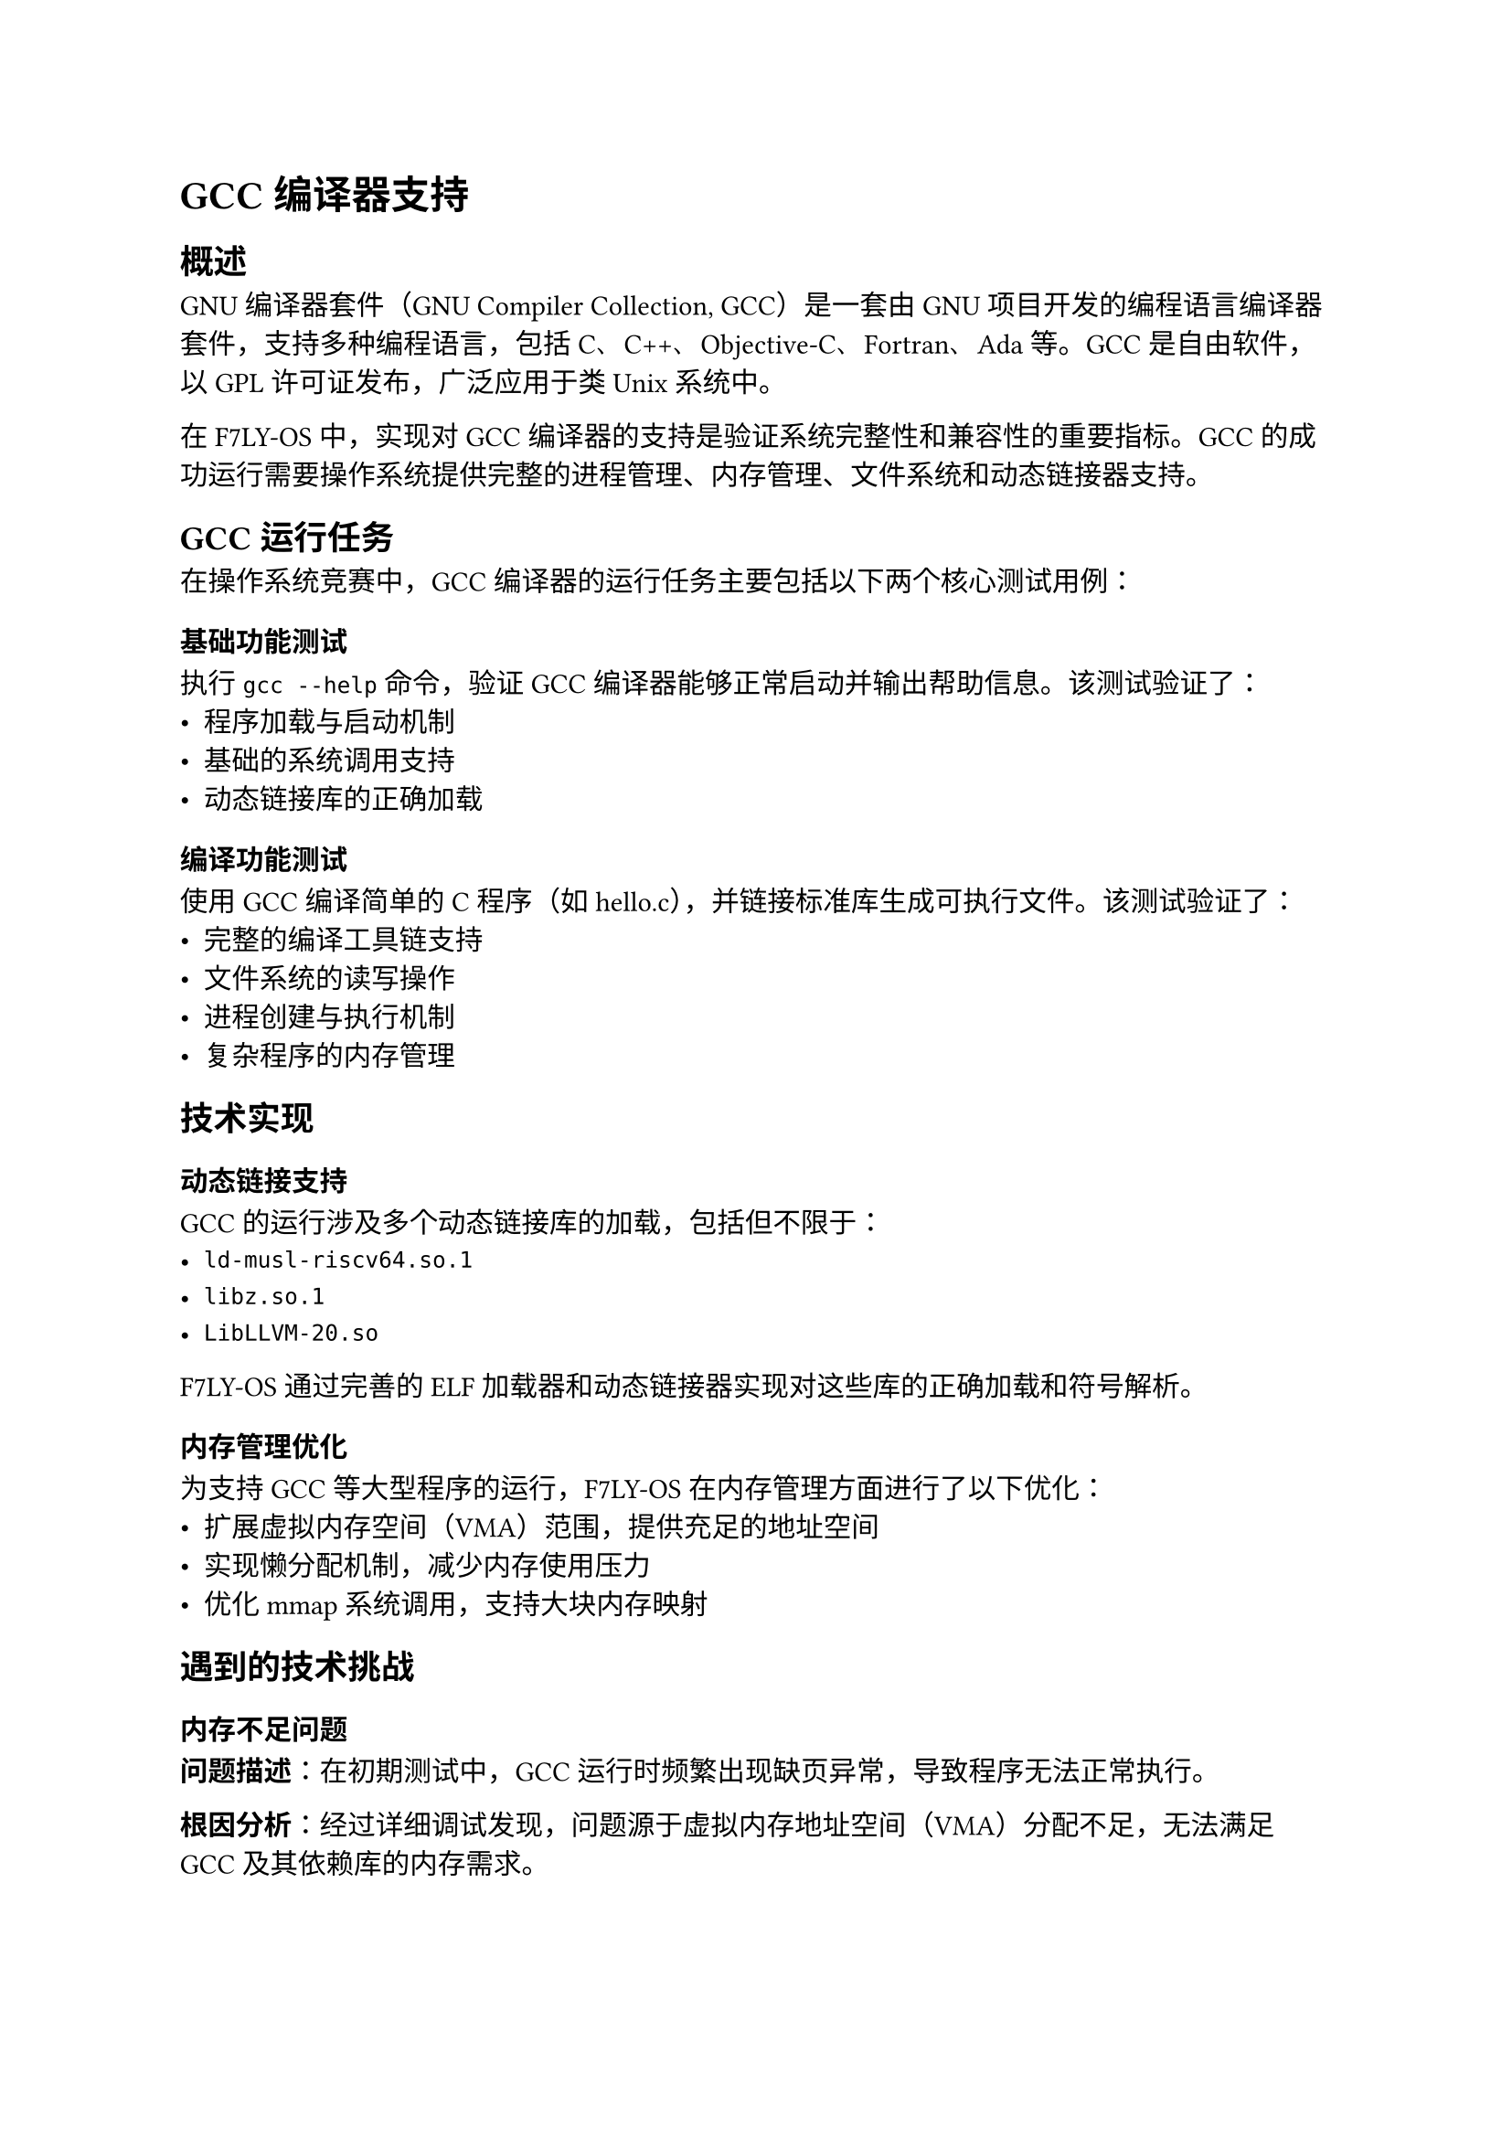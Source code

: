 = GCC编译器支持

== 概述

GNU编译器套件（GNU Compiler Collection, GCC）是一套由GNU项目开发的编程语言编译器套件，支持多种编程语言，包括C、C++、Objective-C、Fortran、Ada等。GCC是自由软件，以GPL许可证发布，广泛应用于类Unix系统中。

在F7LY-OS中，实现对GCC编译器的支持是验证系统完整性和兼容性的重要指标。GCC的成功运行需要操作系统提供完整的进程管理、内存管理、文件系统和动态链接器支持。

== GCC运行任务

在操作系统竞赛中，GCC编译器的运行任务主要包括以下两个核心测试用例：

=== 基础功能测试

执行 `gcc --help` 命令，验证GCC编译器能够正常启动并输出帮助信息。该测试验证了：
- 程序加载与启动机制
- 基础的系统调用支持
- 动态链接库的正确加载

=== 编译功能测试  

使用GCC编译简单的C程序（如hello.c），并链接标准库生成可执行文件。该测试验证了：
- 完整的编译工具链支持
- 文件系统的读写操作
- 进程创建与执行机制
- 复杂程序的内存管理

== 技术实现

=== 动态链接支持

GCC的运行涉及多个动态链接库的加载，包括但不限于：
- `ld-musl-riscv64.so.1`
- `libz.so.1`
- `LibLLVM-20.so`

F7LY-OS通过完善的ELF加载器和动态链接器实现对这些库的正确加载和符号解析。

=== 内存管理优化

为支持GCC等大型程序的运行，F7LY-OS在内存管理方面进行了以下优化：
- 扩展虚拟内存空间（VMA）范围，提供充足的地址空间
- 实现懒分配机制，减少内存使用压力
- 优化mmap系统调用，支持大块内存映射

== 遇到的技术挑战

=== 内存不足问题

*问题描述*：在初期测试中，GCC运行时频繁出现缺页异常，导致程序无法正常执行。

*根因分析*：经过详细调试发现，问题源于虚拟内存地址空间（VMA）分配不足，无法满足GCC及其依赖库的内存需求。

*解决方案*：扩大VMA空间范围，优化内存分配策略，确保有足够的虚拟地址空间用于程序加载和运行。

=== 符号链接处理缺陷

*问题描述*：GCC编译过程中无法启动编译器前端`cc1`，导致编译流程中断。

*根因分析*：问题出现在`execve`系统调用对符号链接的处理逻辑中，当程序路径包含符号链接时，路径解析出现错误。

*解决方案*：修复`execve`系统调用中的符号链接解析逻辑，确保能够正确处理符号链接路径，使编译器能够正常启动子进程。

== 实现成果

F7LY-OS在GCC支持方面取得了以下成果：

=== 成功实现的功能

1. *GCC基础功能*：成功启动GCC编译器并执行`gcc --help`命令，输出完整的帮助信息
2. *编译流程*：完成C源文件的编译过程，包括预处理、编译、汇编等阶段
3. *进程管理*：正确处理GCC编译过程中的多进程创建与管理
4. *文件系统集成*：支持源文件读取和目标文件写入操作

=== 存在的限制

当前实现中，链接阶段仍存在部分问题，虽然完成的编译阶段， 但是链接出错使得无法生成可执行的elf文件：
- 动态链接器在处理复杂依赖关系时可能出现错误
- 部分系统调用的兼容性有待进一步完善

这些问题将在后续版本中持续优化和改进。

